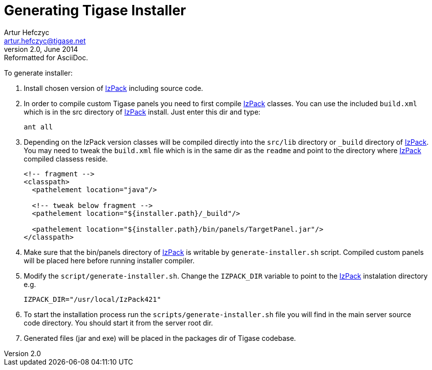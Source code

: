 Generating Tigase Installer
===========================
Artur Hefczyc <artur.hefczyc@tigase.net>
v2.0, June 2014: Reformatted for AsciiDoc.
:toc:
:numbered:
:website: http://tigase.net/
:Date: 2010-04-06 21:22

To generate installer:

. Install chosen version of link:http://izpack.org/[IzPack] including source code.
. In order to compile custom Tigase panels you need to first compile link:http://izpack.org/[IzPack] classes. You can use the included +build.xml+ which is in the src directory of link:http://izpack.org/[IzPack] install. Just enter this dir and type:
+
[source,bash]
ant all

. Depending on the IzPack version classes will be compiled directly into the +src/lib+ directory or +_build+ directory of link:http://izpack.org/[IzPack]. You may need to tweak the +build.xml+ file which is in the same dir as the +readme+ and point to the directory where link:http://izpack.org/[IzPack] compiled classess reside.
+
[source,java]
------------------------------------------------------------------------
<!-- fragment -->
<classpath>
  <pathelement location="java"/>

  <!-- tweak below fragment -->
  <pathelement location="${installer.path}/_build"/>

  <pathelement location="${installer.path}/bin/panels/TargetPanel.jar"/>
</classpath>
------------------------------------------------------------------------
. Make sure that the bin/panels directory of link:http://izpack.org/[IzPack] is writable by +generate-installer.sh+ script. Compiled custom panels will be placed here before running installer compiler.
. Modify the +script/generate-installer.sh+. Change the +IZPACK_DIR+ variable to point to the link:http://izpack.org/[IzPack] instalation directory e.g.
+
[source,bash]
---------------------------------
IZPACK_DIR="/usr/local/IzPack421"
---------------------------------
. To start the installation process run the +scripts/generate-installer.sh+ file you will find in the main server source code directory. You should start it from the server root dir.
. Generated files (jar and exe) will be placed in the packages dir of Tigase codebase. 
          
